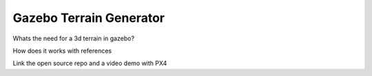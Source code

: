 Gazebo Terrain Generator
=================================

Whats the need for a 3d terrain in gazebo?

How does it works with references

Link the open source repo and a video demo with PX4

